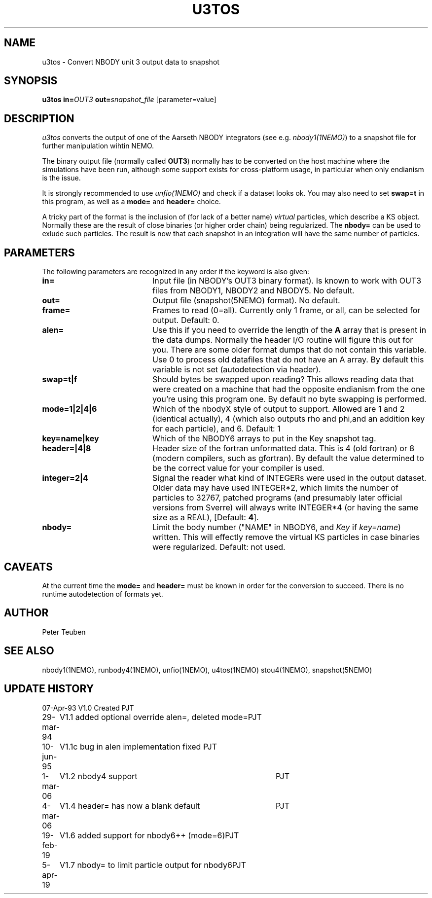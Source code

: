 .TH U3TOS 1NEMO "5 April 2019"
.SH NAME
u3tos \- Convert NBODY unit 3 output data to snapshot
.SH SYNOPSIS
\fBu3tos\fP \fBin=\fP\fIOUT3\fP \fBout=\fP\fIsnapshot_file\fP [parameter=value]
.SH DESCRIPTION
\fIu3tos\fP converts the output of one of the Aarseth
NBODY integrators (see e.g. \fInbody1(1NEMO)\fP) to a 
snapshot file for further manipulation wihtin NEMO.
.PP
The binary output file (normally called \fBOUT3\fP) normally
has to be converted on the host machine where the simulations
have been run, although some support exists for cross-platform
usage, in particular when only endianism is the issue.
.PP
It is strongly recommended to 
use \fIunfio(1NEMO)\fP and check if a dataset looks ok. You may also 
need to set \fBswap=t\fP in this program, as well as
a \fBmode=\fP and \fBheader=\fP choice.
.PP
A tricky part of the format is the inclusion of (for lack of a better name) \fIvirtual\fP particles,
which describe a KS object. Normally these are the result of close binaries
(or higher order chain) being regularized. The \fBnbody=\fP can be used to exlude
such particles. The result is now that each snapshot in an integration will have the
same number of particles.
.SH PARAMETERS
The following parameters are recognized in any order if the keyword
is also given:
.TP 20
\fBin=\fP
Input file (in NBODY's OUT3 binary format). Is known to work with OUT3
files from NBODY1, NBODY2 and NBODY5. No default.
.TP
\fBout=\fP
Output file (snapshot(5NEMO) format). No default.
.TP
\fBframe=\fP
Frames to read (0=all). Currently only 1 frame, or all, can be selected
for output. Default: 0.
.TP
\fBalen=\fP
Use this if you need to override the length of the \fBA\fP array
that is present in the data dumps. Normally the header I/O routine
will figure this out for you. There are some older format
dumps that do not contain this variable. Use 0 to process old
datafiles that do not have an A array.
By default this variable is not set (autodetection via header).
.TP
\fBswap=t|f\fP
Should bytes be swapped upon reading? This allows
reading data that were created on a machine that had the
opposite endianism from the one you're using this program one.
By default no byte swapping is performed.
.TP
\fBmode=1|2|4|6\fP
Which of the nbodyX style of output to support. Allowed are 1 and 2 (identical
actually), 4 (which also outputs rho and phi,and an addition key for each
particle), and 6. Default: 1
.TP
\fBkey=name|key\fP
Which of the NBODY6 arrays to put in the Key snapshot tag.
.TP
\fBheader=|4|8\fP
Header size of the fortran unformatted data. This is 4 (old fortran) or 8 (modern
compilers, such as gfortran). 
By default the value determined to be the correct value for your compiler is used.
.TP
\fBinteger=2|4\fP
Signal the reader what kind of INTEGERs were used in the output dataset.
Older data may have used INTEGER*2, which limits the number of particles
to 32767, patched programs (and presumably later official versions from Sverre)
will always write INTEGER*4 (or having the same size as a REAL),
[Default: \fB4\fP].
.TP
\fBnbody=\fP
Limit the body number ("NAME" in NBODY6, and \fIKey\fP if \fPkey=name\fP) written.
This will effectly remove the virtual KS particles in case binaries were regularized.
Default: not used.
.SH CAVEATS
At the current time the \fBmode=\fP and \fBheader=\fP must be known in order
for the conversion to succeed. There is no runtime autodetection of formats yet.
.SH AUTHOR
Peter Teuben
.SH SEE ALSO
nbody1(1NEMO), runbody4(1NEMO), unfio(1NEMO), u4tos(1NEMO) stou4(1NEMO), snapshot(5NEMO)
.SH UPDATE HISTORY
.nf
.ta +1.0i +4.0i
07-Apr-93	V1.0 Created	PJT
29-mar-94	V1.1 added optional override alen=, deleted mode=	PJT
10-jun-95	V1.1c  bug in alen implementation fixed   	PJT
1-mar-06	V1.2 nbody4 support	PJT
4-mar-06	V1.4 header= has now a blank default	PJT
19-feb-19	V1.6 added support for nbody6++ (mode=6)	PJT
5-apr-19	V1.7 nbody= to limit particle output for nbody6	PJT
.fi

